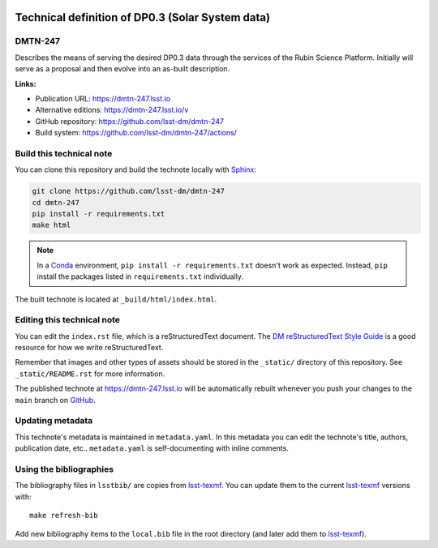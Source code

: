 .. image:: https://img.shields.io/badge/dmtn--247-lsst.io-brightgreen.svg
   :target: https://dmtn-247.lsst.io
.. image:: https://github.com/lsst-dm/dmtn-247/workflows/CI/badge.svg
   :target: https://github.com/lsst-dm/dmtn-247/actions/
..
  Uncomment this section and modify the DOI strings to include a Zenodo DOI badge in the README
  .. image:: https://zenodo.org/badge/doi/10.5281/zenodo.#####.svg
     :target: http://dx.doi.org/10.5281/zenodo.#####

#################################################
Technical definition of DP0.3 (Solar System data)
#################################################

DMTN-247
========

Describes the means of serving the desired DP0.3 data through the services of the Rubin Science Platform.  Initially will serve as a proposal and then evolve into an as-built description.

**Links:**

- Publication URL: https://dmtn-247.lsst.io
- Alternative editions: https://dmtn-247.lsst.io/v
- GitHub repository: https://github.com/lsst-dm/dmtn-247
- Build system: https://github.com/lsst-dm/dmtn-247/actions/


Build this technical note
=========================

You can clone this repository and build the technote locally with `Sphinx`_:

.. code-block:: bash

   git clone https://github.com/lsst-dm/dmtn-247
   cd dmtn-247
   pip install -r requirements.txt
   make html

.. note::

   In a Conda_ environment, ``pip install -r requirements.txt`` doesn't work as expected.
   Instead, ``pip`` install the packages listed in ``requirements.txt`` individually.

The built technote is located at ``_build/html/index.html``.

Editing this technical note
===========================

You can edit the ``index.rst`` file, which is a reStructuredText document.
The `DM reStructuredText Style Guide`_ is a good resource for how we write reStructuredText.

Remember that images and other types of assets should be stored in the ``_static/`` directory of this repository.
See ``_static/README.rst`` for more information.

The published technote at https://dmtn-247.lsst.io will be automatically rebuilt whenever you push your changes to the ``main`` branch on `GitHub <https://github.com/lsst-dm/dmtn-247>`_.

Updating metadata
=================

This technote's metadata is maintained in ``metadata.yaml``.
In this metadata you can edit the technote's title, authors, publication date, etc..
``metadata.yaml`` is self-documenting with inline comments.

Using the bibliographies
========================

The bibliography files in ``lsstbib/`` are copies from `lsst-texmf`_.
You can update them to the current `lsst-texmf`_ versions with::

   make refresh-bib

Add new bibliography items to the ``local.bib`` file in the root directory (and later add them to `lsst-texmf`_).

.. _Sphinx: http://sphinx-doc.org
.. _DM reStructuredText Style Guide: https://developer.lsst.io/restructuredtext/style.html
.. _this repo: ./index.rst
.. _Conda: http://conda.pydata.org/docs/
.. _lsst-texmf: https://lsst-texmf.lsst.io
